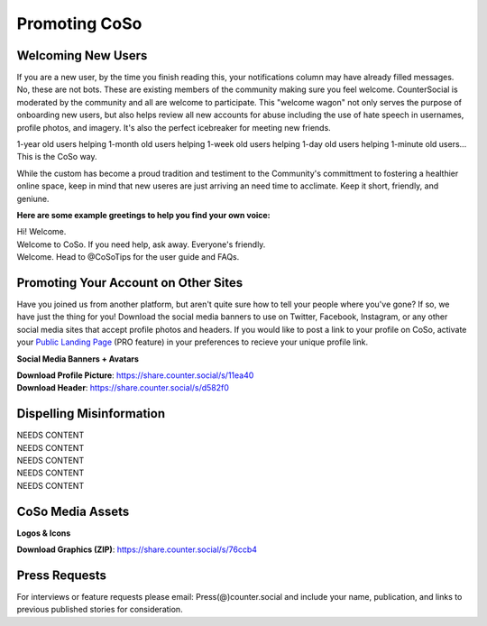 Promoting CoSo
=====

Welcoming New Users
------------

If you are a new user, by the time you finish reading this, your notifications column may have already filled messages. No, these are not bots. These are existing members of the community making sure you feel welcome. CounterSocial is moderated by the community and all are welcome to participate. This "welcome wagon" not only serves the purpose of onboarding new users, but also helps review all new accounts for abuse including the use of hate speech in usernames, profile photos, and imagery. It's also the perfect icebreaker for meeting new friends. 

1-year old users helping 1-month old users helping 1-week old users helping 1-day old users helping 1-minute old users... This is the CoSo way. 

While the custom has become a proud tradition and testiment to the Community's committment to fostering a healthier online space, keep in mind that new useres are just arriving an need time to acclimate. Keep it short, friendly, and geniune. 

**Here are some example greetings to help you find your own voice:**

| Hi! Welcome. 
| Welcome to CoSo. If you need help, ask away. Everyone's friendly.
| Welcome. Head to @CoSoTips for the user guide and FAQs. 


Promoting Your Account on Other Sites
------------

Have you joined us from another platform, but aren't quite sure how to tell your people where you've gone? If so, we have just the thing for you! Download the social media banners to use on Twitter, Facebook, Instagram, or any other social media sites that accept profile photos and headers. If you would like to post a link to your profile on CoSo, activate your `Public Landing Page <https://coso-userguide.readthedocs.io/en/latest/getting-started.html#public-landing-page-plp/>`_ (PRO feature) in your preferences to recieve your unique profile link. 

**Social Media Banners + Avatars**

.. image:: img_socialmediabanner.jpg

| **Download Profile Picture**: https://share.counter.social/s/11ea40
| **Download Header**: https://share.counter.social/s/d582f0


Dispelling Misinformation
------------

| NEEDS CONTENT
| NEEDS CONTENT
| NEEDS CONTENT
| NEEDS CONTENT
| NEEDS CONTENT

CoSo Media Assets
------------

**Logos & Icons**

.. image:: img_graphics.jpg

**Download Graphics (ZIP)**:  https://share.counter.social/s/76ccb4


Press Requests
------------

For interviews or feature requests please email: Press(@)counter.social and include your name, publication, and links to previous published stories for consideration. 
